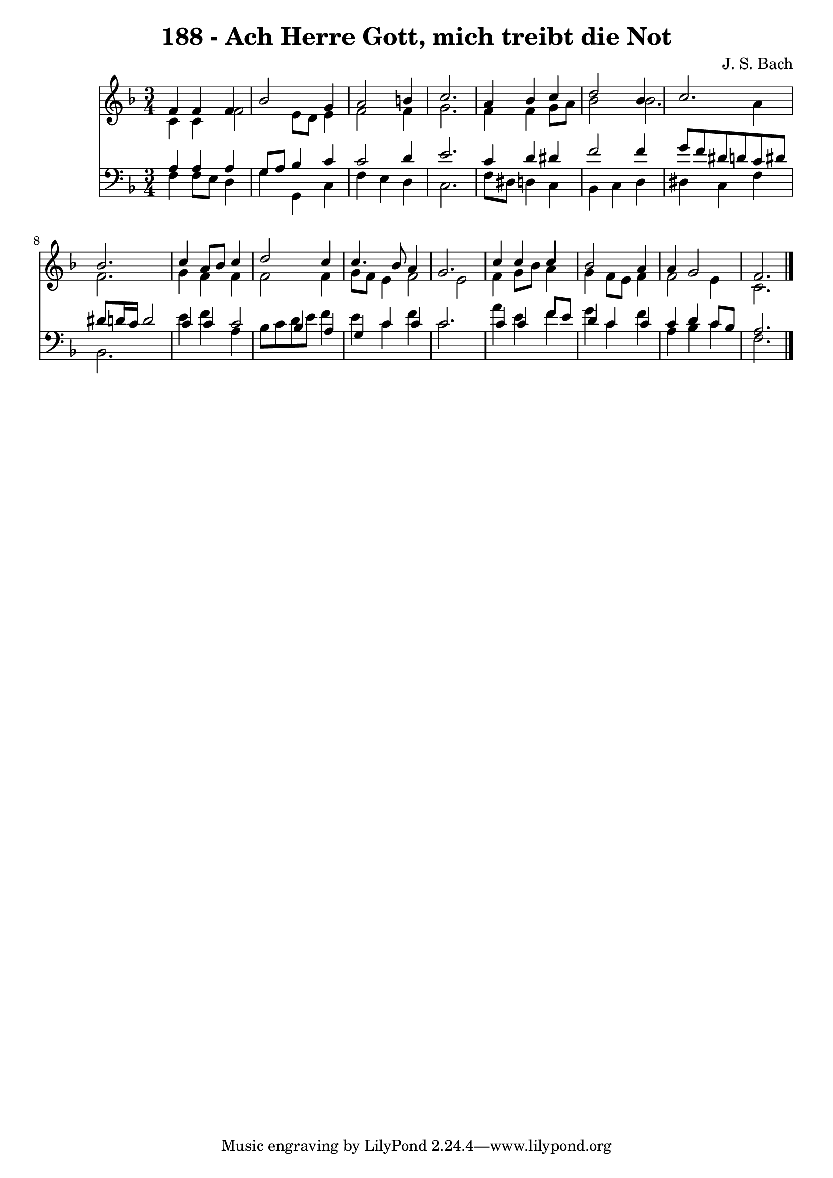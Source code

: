 
\version "2.10.33"

\header {
  title = "188 - Ach Herre Gott, mich treibt die Not"
  composer = "J. S. Bach"
}

global =  {
  \time 3/4 
  \key f \major
}

soprano = \relative c {
  f'4 f f bes2 g4 a2 
  b4 c2. 
  a4 bes c d2 bes4 c2. bes 
  c4 a8 bes c4 d2 c4 c4. bes8 
  a4 g2. 
  c4 c c bes2 a4 a g2 f2. 
}


alto = \relative c {
  c'4 c f2 
  e8 d e4 f2 
  f4 g2. 
  f4 f g8 a bes2 bes2. 
  a4 f2. 
  g4 f f f2 f4 g8 f e4 
  f2 e 
  f4 g8 bes a4 g 
  f8 e f4 f2 
  e4 c2. 
}


tenor = \relative c {
  a'4 a a g8 a 
  bes4 c c2 
  d4 e2. 
  c4 d dis f2 f4 g8 f dis d 
  c dis dis d16 c d2 
  c4 c c2 
  bes4 a g c 
  c c2. 
  c4 c f8 e d4 
  c c c d 
  c8 bes a2. 
}


baixo = \relative c {
  f4 f8 e d4 g 
  g, c f e 
  d c2. 
  f8 dis d4 c bes 
  c d dis c 
  f bes,2. 
  e'4 f a, bes8 c 
  d e f4 e c 
  f c2. 
  a'4 e f g 
  c, f a, bes 
  c f,2. 
}


\score {
  <<
    \new Staff {
      <<
        \global
        \new Voice = "1" { \voiceOne \soprano }
        \new Voice = "2" { \voiceTwo \alto }
      >>
    }
    \new Staff {
      <<
        \global
        \clef "bass"
        \new Voice = "1" {\voiceOne \tenor }
        \new Voice = "2" { \voiceTwo \baixo \bar "|."}
      >>
    }
  >>
}